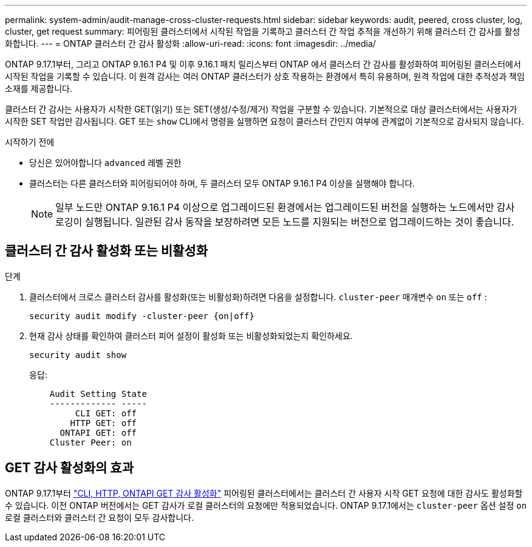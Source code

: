 ---
permalink: system-admin/audit-manage-cross-cluster-requests.html 
sidebar: sidebar 
keywords: audit, peered, cross cluster, log, cluster, get request 
summary: 피어링된 클러스터에서 시작된 작업을 기록하고 클러스터 간 작업 추적을 개선하기 위해 클러스터 간 감사를 활성화합니다. 
---
= ONTAP 클러스터 간 감사 활성화
:allow-uri-read: 
:icons: font
:imagesdir: ../media/


[role="lead"]
ONTAP 9.17.1부터, 그리고 ONTAP 9.16.1 P4 및 이후 9.16.1 패치 릴리스부터 ONTAP 에서 클러스터 간 감사를 활성화하여 피어링된 클러스터에서 시작된 작업을 기록할 수 있습니다. 이 원격 감사는 여러 ONTAP 클러스터가 상호 작용하는 환경에서 특히 유용하며, 원격 작업에 대한 추적성과 책임 소재를 제공합니다.

클러스터 간 감사는 사용자가 시작한 GET(읽기) 또는 SET(생성/수정/제거) 작업을 구분할 수 있습니다. 기본적으로 대상 클러스터에서는 사용자가 시작한 SET 작업만 감사됩니다. GET 또는  `show` CLI에서 명령을 실행하면 요청이 클러스터 간인지 여부에 관계없이 기본적으로 감사되지 않습니다.

.시작하기 전에
* 당신은 있어야합니다  `advanced` 레벨 권한
* 클러스터는 다른 클러스터와 피어링되어야 하며, 두 클러스터 모두 ONTAP 9.16.1 P4 이상을 실행해야 합니다.
+

NOTE: 일부 노드만 ONTAP 9.16.1 P4 이상으로 업그레이드된 환경에서는 업그레이드된 버전을 실행하는 노드에서만 감사 로깅이 실행됩니다. 일관된 감사 동작을 보장하려면 모든 노드를 지원되는 버전으로 업그레이드하는 것이 좋습니다.





== 클러스터 간 감사 활성화 또는 비활성화

.단계
. 클러스터에서 크로스 클러스터 감사를 활성화(또는 비활성화)하려면 다음을 설정합니다.  `cluster-peer` 매개변수  `on` 또는  `off` :
+
[source, cli]
----
security audit modify -cluster-peer {on|off}
----
. 현재 감사 상태를 확인하여 클러스터 피어 설정이 활성화 또는 비활성화되었는지 확인하세요.
+
[listing]
----
security audit show
----
+
응답:

+
[listing]
----
    Audit Setting State
    ------------- -----
         CLI GET: off
        HTTP GET: off
      ONTAPI GET: off
    Cluster Peer: on
----




== GET 감사 활성화의 효과

ONTAP 9.17.1부터  https://docs.netapp.com/us-en/ontap-cli/security-audit-modify.html["CLI, HTTP, ONTAPI GET 감사 활성화"^] 피어링된 클러스터에서는 클러스터 간 사용자 시작 GET 요청에 대한 감사도 활성화할 수 있습니다. 이전 ONTAP 버전에서는 GET 감사가 로컬 클러스터의 요청에만 적용되었습니다. ONTAP 9.17.1에서는  `cluster-peer` 옵션 설정  `on` 로컬 클러스터와 클러스터 간 요청이 모두 감사합니다.
